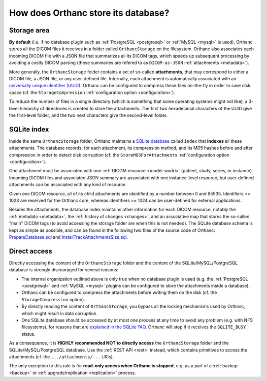 .. _orthanc-storage:

How does Orthanc store its database?
====================================

Storage area
------------

**By default** (i.e. if no database plugin such as :ref:`PostgreSQL
<postgresql>` or :ref:`MySQL <mysql>` is used), Orthanc stores all the
DICOM files it receives in a folder called ``OrthancStorage`` on the
filesystem. Orthanc also associates each incoming DICOM file with a
JSON file that summarizes all its DICOM tags, which speeds up
subsequent processing by avoiding a costly DICOM parsing (these
summaries are refered to as ``DICOM-as-JSON`` :ref:`attachments
<metadata>`).

More generally, the ``OrthancStorage`` folder contains a set of
so-called **attachments**, that may correspond to either a DICOM file,
a JSON file, or any user-defined file. Internally, each attachment is
automatically associated with an `universally unique identifier (UUID)
<https://en.wikipedia.org/wiki/Universally_unique_identifier>`__.
Orthanc can be configured to compress these files on-the-fly in order
to save disk space (cf. the ``StorageCompression`` :ref:`configuration
option <configuration>`).

To reduce the number of files in a single directory (which is
something that some operating systems might not like), a 3-level
hierarchy of directories is created to store the attachments: The
first two hexadecimal characters of the UUID give the first-level
folder, and the two next characters give the second-level folder.


SQLite index
------------

Inside the same ``OrthancStorage`` folder, Orthanc maintains a `SQLite
database <https://en.wikipedia.org/wiki/SQLite>`__ called ``index``
that **indexes** all these attachments. The database records, for each
attachment, its compression method, and its MD5 hashes before and
after compression in order to detect disk corruption (cf. the
``StoreMD5ForAttachments`` :ref:`configuration option
<configuration>`).

One attachment must be associated with one :ref:`DICOM resource
<model-world>` (patient, study, series, or instance). Incoming DICOM
files and associated JSON summary are associated with one
instance-level resource, but user-defined attachments can be
associated with any kind of resource. 

Given one DICOM resource, all of its child attachments are identified
by a number between 0 and 65535. Identifiers <= 1023 are reserved for
the Orthanc core, whereas identifiers >= 1024 can be user-defined for
external applications.

Besides the attachments, the database index maintains other
information for each DICOM resource, notably the :ref:`metadata
<metadata>`, the :ref:`history of changes <changes>`, and an
associative map that stores the so-called "main" DICOM tags (to avoid
accessing the storage folder are when this is not needed). The SQLite
database schema is kept as simple as possible, and can be found in the
following two files of the source code of Orthanc:
`PrepareDatabase.sql
<https://hg.orthanc-server.com/orthanc/file/Orthanc-1.9.0/OrthancServer/Sources/Database/PrepareDatabase.sql>`__
and `InstallTrackAttachmentsSize.sql
<https://hg.orthanc-server.com/orthanc/file/Orthanc-1.9.0/OrthancServer/Sources/Database/InstallTrackAttachmentsSize.sql>`__.


Direct access
-------------

Directly accessing the content of the ``OrthancStorage`` folder and
the content of the SQLite/MySQL/PostgreSQL database is strongly
discouraged for several reasons:

* The internal organization outlined above is only true when no
  database plugin is used (e.g. the :ref:`PostgreSQL <postgresql>` and
  :ref:`MySQL <mysql>` plugins can be configured to store the
  attachments inside a database).
* Orthanc can be configured to compress the attachments before writing
  them on the disk (cf. the ``StorageCompression`` option).
* By directly reading the content of ``OrthancStorage``, you bypass
  all the locking mechanisms used by Orthanc, which might result in
  data corruption.
* One SQLite database should be accessed by at most one process at any
  time to avoid any problem (e.g. with NFS filesystems), for reasons
  that are `explained in the SQLite FAQ
  <https://www.sqlite.org/faq.html#q5>`__. Orthanc will stop if it
  receives the ``SQLITE_BUSY`` status.

As a consequence, it is **HIGHLY recommended NOT to directly access**
the ``OrthancStorage`` folder and the SQLite/MySQL/PostgreSQL
database. Use the :ref:`REST API <rest>` instead, which contains
primitives to access the attachments (cf. the ``.../attachments/...``
URIs).

The only exception to this rule is for **read-only access when Orthanc
is stopped**, e.g. as a part of a :ref:`backup <backup>` or
:ref:`upgrade/replication <replication>` process.
